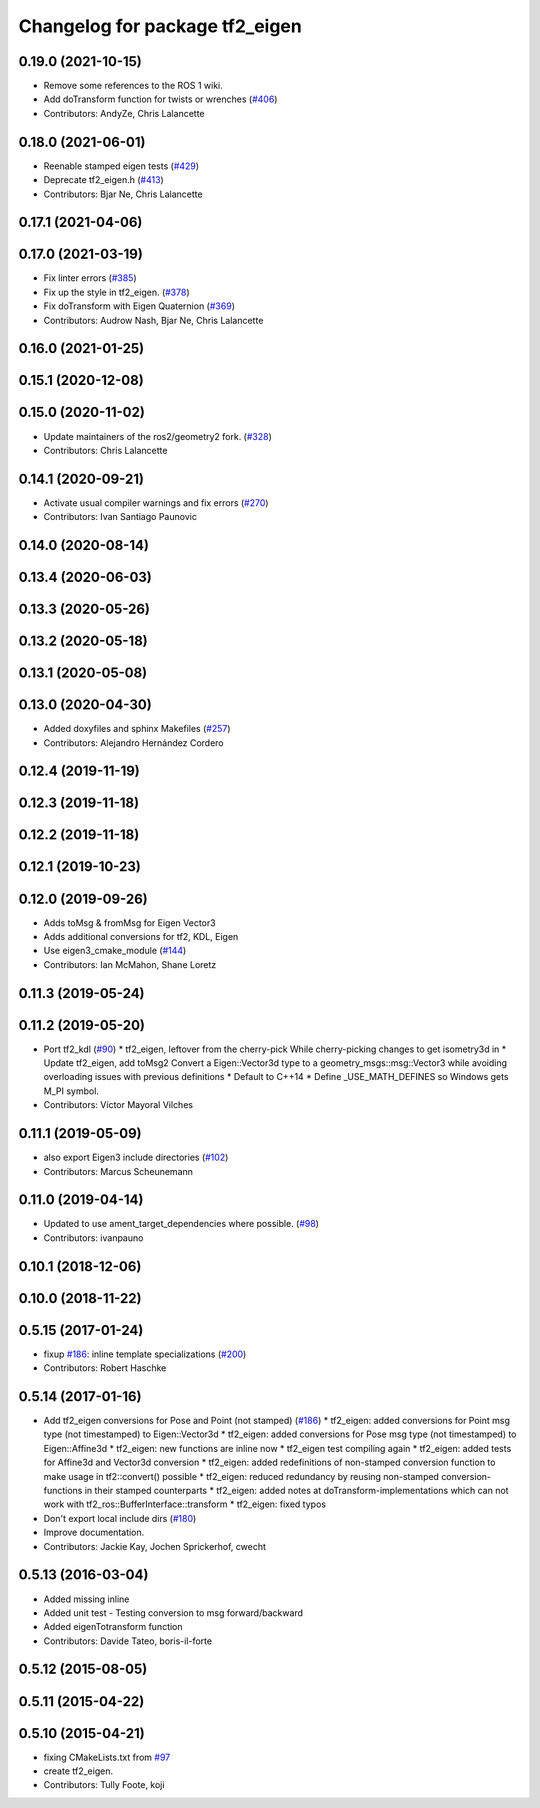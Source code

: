 ^^^^^^^^^^^^^^^^^^^^^^^^^^^^^^^
Changelog for package tf2_eigen
^^^^^^^^^^^^^^^^^^^^^^^^^^^^^^^

0.19.0 (2021-10-15)
-------------------
* Remove some references to the ROS 1 wiki.
* Add doTransform function for twists or wrenches (`#406 <https://github.com/ros2/geometry2/issues/406>`_)
* Contributors: AndyZe, Chris Lalancette

0.18.0 (2021-06-01)
-------------------
* Reenable stamped eigen tests (`#429 <https://github.com/ros2/geometry2/issues/429>`_)
* Deprecate tf2_eigen.h (`#413 <https://github.com/ros2/geometry2/issues/413>`_)
* Contributors: Bjar Ne, Chris Lalancette

0.17.1 (2021-04-06)
-------------------

0.17.0 (2021-03-19)
-------------------
* Fix linter errors (`#385 <https://github.com/ros2/geometry2/issues/385>`_)
* Fix up the style in tf2_eigen. (`#378 <https://github.com/ros2/geometry2/issues/378>`_)
* Fix doTransform with Eigen Quaternion (`#369 <https://github.com/ros2/geometry2/issues/369>`_)
* Contributors: Audrow Nash, Bjar Ne, Chris Lalancette

0.16.0 (2021-01-25)
-------------------

0.15.1 (2020-12-08)
-------------------

0.15.0 (2020-11-02)
-------------------
* Update maintainers of the ros2/geometry2 fork. (`#328 <https://github.com/ros2/geometry2/issues/328>`_)
* Contributors: Chris Lalancette

0.14.1 (2020-09-21)
-------------------
* Activate usual compiler warnings and fix errors (`#270 <https://github.com/ros2/geometry2/issues/270>`_)
* Contributors: Ivan Santiago Paunovic

0.14.0 (2020-08-14)
-------------------

0.13.4 (2020-06-03)
-------------------

0.13.3 (2020-05-26)
-------------------

0.13.2 (2020-05-18)
-------------------

0.13.1 (2020-05-08)
-------------------

0.13.0 (2020-04-30)
-------------------
* Added doxyfiles and sphinx Makefiles (`#257 <https://github.com/ros2/geometry2/issues/257>`_)
* Contributors: Alejandro Hernández Cordero

0.12.4 (2019-11-19)
-------------------

0.12.3 (2019-11-18)
-------------------

0.12.2 (2019-11-18)
-------------------

0.12.1 (2019-10-23)
-------------------

0.12.0 (2019-09-26)
-------------------
* Adds toMsg & fromMsg for Eigen Vector3
* Adds additional conversions for tf2, KDL, Eigen
* Use eigen3_cmake_module (`#144 <https://github.com/ros2/geometry2/issues/144>`_)
* Contributors: Ian McMahon, Shane Loretz

0.11.3 (2019-05-24)
-------------------

0.11.2 (2019-05-20)
-------------------
* Port tf2_kdl (`#90 <https://github.com/ros2/geometry2/issues/90>`_)
  * tf2_eigen, leftover from the cherry-pick
  While cherry-picking changes to get isometry3d in
  * Update tf2_eigen, add toMsg2
  Convert a Eigen::Vector3d type to a geometry_msgs::msg::Vector3
  while avoiding overloading issues with previous definitions
  * Default to C++14
  * Define _USE_MATH_DEFINES so Windows gets M_PI symbol.
* Contributors: Víctor Mayoral Vilches

0.11.1 (2019-05-09)
-------------------
* also export Eigen3 include directories (`#102 <https://github.com/ros2/geometry2/issues/102>`_)
* Contributors: Marcus Scheunemann

0.11.0 (2019-04-14)
-------------------
* Updated to use ament_target_dependencies where possible. (`#98 <https://github.com/ros2/geometry2/issues/98>`_)
* Contributors: ivanpauno

0.10.1 (2018-12-06)
-------------------

0.10.0 (2018-11-22)
-------------------

0.5.15 (2017-01-24)
-------------------
* fixup `#186 <https://github.com/ros/geometry2/issues/186>`_: inline template specializations (`#200 <https://github.com/ros/geometry2/issues/200>`_)
* Contributors: Robert Haschke

0.5.14 (2017-01-16)
-------------------
* Add tf2_eigen conversions for Pose and Point (not stamped) (`#186 <https://github.com/ros/geometry2/issues/186>`_)
  * tf2_eigen: added conversions for Point msg type (not timestamped) to Eigen::Vector3d
  * tf2_eigen: added conversions for Pose msg type (not timestamped) to Eigen::Affine3d
  * tf2_eigen: new functions are inline now
  * tf2_eigen test compiling again
  * tf2_eigen: added tests for Affine3d and Vector3d conversion
  * tf2_eigen: added redefinitions of non-stamped conversion function to make usage in tf2::convert() possible
  * tf2_eigen: reduced redundancy by reusing non-stamped conversion-functions in their stamped counterparts
  * tf2_eigen: added notes at doTransform-implementations which can not work with tf2_ros::BufferInterface::transform
  * tf2_eigen: fixed typos
* Don't export local include dirs (`#180 <https://github.com/ros/geometry2/issues/180>`_)
* Improve documentation.
* Contributors: Jackie Kay, Jochen Sprickerhof, cwecht

0.5.13 (2016-03-04)
-------------------
* Added missing inline
* Added unit test
  - Testing conversion to msg forward/backward
* Added eigenTotransform function
* Contributors: Davide Tateo, boris-il-forte

0.5.12 (2015-08-05)
-------------------

0.5.11 (2015-04-22)
-------------------

0.5.10 (2015-04-21)
-------------------
* fixing CMakeLists.txt from `#97 <https://github.com/ros/geometry_experimental/issues/97>`_
* create tf2_eigen.
* Contributors: Tully Foote, koji

